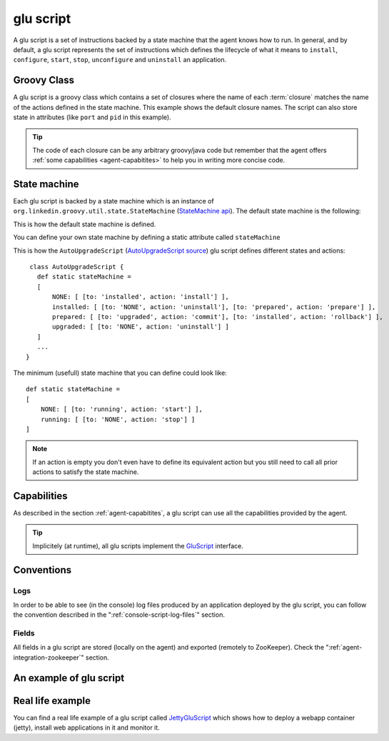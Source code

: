 .. Copyright (c) 2011 Yan Pujante

   Licensed under the Apache License, Version 2.0 (the "License"); you may not
   use this file except in compliance with the License. You may obtain a copy of
   the License at

   http://www.apache.org/licenses/LICENSE-2.0

   Unless required by applicable law or agreed to in writing, software
   distributed under the License is distributed on an "AS IS" BASIS, WITHOUT
   WARRANTIES OR CONDITIONS OF ANY KIND, either express or implied. See the
   License for the specific language governing permissions and limitations under
   the License.

.. |script-logo| image:: /images/script-logo-86.png
   :alt: script logo
   :class: header-logo

|script-logo| glu script
========================
A glu script is a set of instructions backed by a state machine that the agent knows how to run. In general, and by default, a glu script represents the set of instructions which defines the lifecycle of what it means to ``install``, ``configure``, ``start``, ``stop``, ``unconfigure`` and ``uninstall`` an application.

Groovy Class
------------

.. image:: /images/MyGluScript.png
   :align: center
   :alt: MyGluScript.groovy

A glu script is a groovy class which contains a set of closures where the name of each :term:`closure` matches the name of the actions defined in the state machine. This example shows the default closure names. The script can also store state in attributes (like ``port`` and ``pid`` in this example). 

.. tip:: The code of each closure can be any arbitrary groovy/java code but remember that the agent offers :ref:`some capabilities <agent-capabitites>` to help you in writing more concise code.

State machine
-------------
Each glu script is backed by a state machine which is an instance of ``org.linkedin.groovy.util.state.StateMachine`` (`StateMachine api <https://github.com/linkedin/linkedin-utils/blob/master/org.linkedin.util-groovy/src/main/groovy/org/linkedin/groovy/util/state/StateMachine.groovy>`_). The default state machine is the following:

.. image:: /images/state_machine_diagram.png
   :align: center
   :width: 800
   :height: 213
   :scale: 85
   :alt: State Machine diagram

This is how the default state machine is defined.

.. image:: /images/state_machine.png
   :align: center
   :width: 977
   :height: 151
   :scale: 70
   :alt: State Machine Definition

You can define your own state machine by defining a static attribute called ``stateMachine``

This is how the ``AutoUpgradeScript`` (`AutoUpgradeScript source <https://github.com/linkedin/glu/blob/master/agent/org.linkedin.glu.agent-impl/src/main/groovy/org/linkedin/glu/agent/impl/script/AutoUpgradeScript.groovy>`_) glu script defines different states and actions::

    class AutoUpgradeScript {
      def static stateMachine =
      [
          NONE: [ [to: 'installed', action: 'install'] ],
          installed: [ [to: 'NONE', action: 'uninstall'], [to: 'prepared', action: 'prepare'] ],
          prepared: [ [to: 'upgraded', action: 'commit'], [to: 'installed', action: 'rollback'] ],
          upgraded: [ [to: 'NONE', action: 'uninstall'] ]
      ]
      ...
   }

The minimum (usefull) state machine that you can define could look like::

    def static stateMachine =
    [
        NONE: [ [to: 'running', action: 'start'] ],
        running: [ [to: 'NONE', action: 'stop'] ]
    ]

.. note:: If an action is empty you don't even have to define its equivalent action but you still need to call all prior actions to satisfy the state machine.

Capabilities
------------
As described in the section :ref:`agent-capabitites`, a glu script can use all the capabilities provided by the agent.

.. tip:: 
   Implicitely (at runtime), all glu scripts implement the `GluScript <https://github.com/linkedin/glu/blob/master/agent/org.linkedin.glu.agent-impl/src/main/groovy/org/linkedin/glu/agent/impl/GluScript.groovy>`_ interface.

Conventions
-----------

Logs
^^^^
In order to be able to see (in the console) log files produced by an application deployed by the glu script, you can follow the convention described in the ":ref:`console-script-log-files`" section.

Fields
^^^^^^
All fields in a glu script are stored (locally on the agent) and exported (remotely to ZooKeeper). Check the ":ref:`agent-integration-zookeeper`" section.


An example of glu script
------------------------

.. image:: /images/glu_script_example.png
   :align: center
   :width: 800
   :height: 581
   :scale: 85
   :alt: glu script example

Real life example
-----------------
You can find a real life example of a glu script called `JettyGluScript <https://github.com/linkedin/glu/blob/master/scripts/org.linkedin.glu.script-jetty/src/main/groovy/JettyGluScript.groovy>`_ which shows how to deploy a webapp container (jetty), install web applications in it and monitor it.

